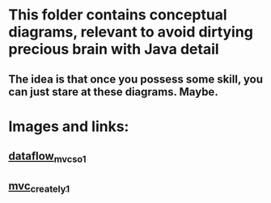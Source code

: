 * This folder contains conceptual diagrams, relevant to avoid dirtying precious brain with Java detail
** The idea is that once you possess some skill, you can just stare at these diagrams. Maybe.
* Images and links:
** [[https://stackoverflow.com/questions/30769782/data-flow-of-mvc-application-architecture][dataflow_mvc_so_1]]
** [[https://creately.com/diagram/example/i122kst21/mvc-architecture-diagram][mvc_creately_1]]
** 
